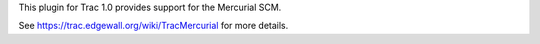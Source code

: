 This plugin for Trac 1.0 provides support for the Mercurial SCM.

See https://trac.edgewall.org/wiki/TracMercurial for more details.


